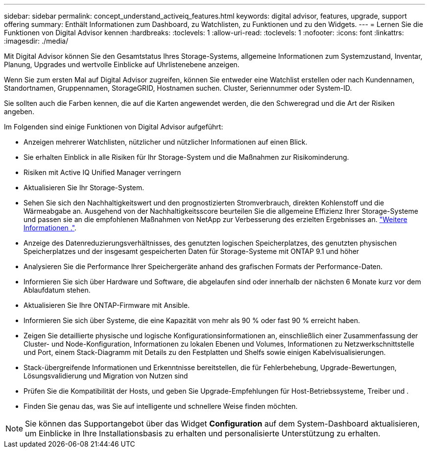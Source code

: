 ---
sidebar: sidebar 
permalink: concept_understand_activeiq_features.html 
keywords: digital advisor, features, upgrade, support offering 
summary: Enthält Informationen zum Dashboard, zu Watchlisten, zu Funktionen und zu den Widgets. 
---
= Lernen Sie die Funktionen von Digital Advisor kennen
:hardbreaks:
:toclevels: 1
:allow-uri-read: 
:toclevels: 1
:nofooter: 
:icons: font
:linkattrs: 
:imagesdir: ./media/


[role="lead"]
Mit Digital Advisor können Sie den Gesamtstatus Ihres Storage-Systems, allgemeine Informationen zum Systemzustand, Inventar, Planung, Upgrades und wertvolle Einblicke auf Uhrlistenebene anzeigen.

Wenn Sie zum ersten Mal auf Digital Advisor zugreifen, können Sie entweder eine Watchlist erstellen oder nach Kundennamen, Standortnamen, Gruppennamen, StorageGRID, Hostnamen suchen. Cluster, Seriennummer oder System-ID.

Sie sollten auch die Farben kennen, die auf die Karten angewendet werden, die den Schweregrad und die Art der Risiken angeben.

Im Folgenden sind einige Funktionen von Digital Advisor aufgeführt:

* Anzeigen mehrerer Watchlisten, nützlicher und nützlicher Informationen auf einen Blick.
* Sie erhalten Einblick in alle Risiken für Ihr Storage-System und die Maßnahmen zur Risikominderung.
* Risiken mit Active IQ Unified Manager verringern
* Aktualisieren Sie Ihr Storage-System.
* Sehen Sie sich den Nachhaltigkeitswert und den prognostizierten Stromverbrauch, direkten Kohlenstoff und die Wärmeabgabe an. Ausgehend von der Nachhaltigkeitsscore beurteilen Sie die allgemeine Effizienz Ihrer Storage-Systeme und passen sie an die empfohlenen Maßnahmen von NetApp zur Verbesserung des erzielten Ergebnisses an. link:concept_understand_sustainability_dashboard.html["Weitere Informationen ."].
* Anzeige des Datenreduzierungsverhältnisses, des genutzten logischen Speicherplatzes, des genutzten physischen Speicherplatzes und der insgesamt gespeicherten Daten für Storage-Systeme mit ONTAP 9.1 und höher
* Analysieren Sie die Performance Ihrer Speichergeräte anhand des grafischen Formats der Performance-Daten.
* Informieren Sie sich über Hardware und Software, die abgelaufen sind oder innerhalb der nächsten 6 Monate kurz vor dem Ablaufdatum stehen.
* Aktualisieren Sie Ihre ONTAP-Firmware mit Ansible.
* Informieren Sie sich über Systeme, die eine Kapazität von mehr als 90 % oder fast 90 % erreicht haben.
* Zeigen Sie detaillierte physische und logische Konfigurationsinformationen an, einschließlich einer Zusammenfassung der Cluster- und Node-Konfiguration, Informationen zu lokalen Ebenen und Volumes, Informationen zu Netzwerkschnittstelle und Port, einem Stack-Diagramm mit Details zu den Festplatten und Shelfs sowie einigen Kabelvisualisierungen.
* Stack-übergreifende Informationen und Erkenntnisse bereitstellen, die für Fehlerbehebung, Upgrade-Bewertungen, Lösungsvalidierung und Migration von Nutzen sind
* Prüfen Sie die Kompatibilität der Hosts, und geben Sie Upgrade-Empfehlungen für Host-Betriebssysteme, Treiber und .
* Finden Sie genau das, was Sie auf intelligente und schnellere Weise finden möchten.



NOTE: Sie können das Supportangebot über das Widget *Configuration* auf dem System-Dashboard aktualisieren, um Einblicke in Ihre Installationsbasis zu erhalten und personalisierte Unterstützung zu erhalten.
